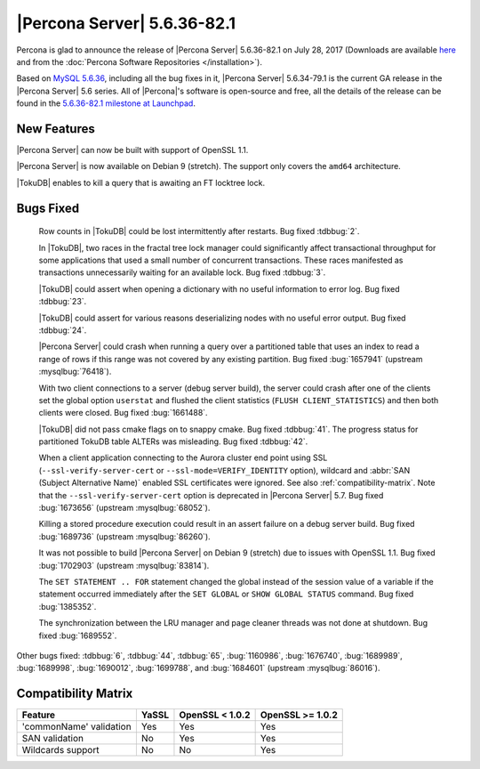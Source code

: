 .. rn:: 5.6.36-82.1

============================
|Percona Server| 5.6.36-82.1
============================

Percona is glad to announce the release of |Percona Server| 5.6.36-82.1 on
July 28, 2017 (Downloads are available `here
<http://www.percona.com/downloads/Percona-Server-5.6/Percona-Server-5.6.36-82.1/>`_
and from the :doc:`Percona Software Repositories </installation>`).

Based on `MySQL 5.6.36
<http://dev.mysql.com/doc/relnotes/mysql/5.6/en/news-5-6-36.html>`_, including
all the bug fixes in it, |Percona Server| 5.6.34-79.1 is the current GA release
in the |Percona Server| 5.6 series. All of |Percona|'s software is open-source
and free, all the details of the release can be found in the `5.6.36-82.1
milestone at Launchpad
<https://launchpad.net/percona-server/+milestone/5.6.36-82.1>`_.

New Features
============

|Percona Server| can now be built with support of OpenSSL 1.1.

|Percona Server| is now available on Debian 9 (stretch). The support only covers
the ``amd64`` architecture.

|TokuDB| enables to kill a query that is awaiting an FT locktree lock.


Bugs Fixed
==========

 Row counts in |TokuDB| could be lost intermittently after restarts. Bug fixed
 :tdbbug:`2`.

 In |TokuDB|, two races in the fractal tree lock manager could significantly
 affect transactional throughput for some applications that used a small number
 of concurrent transactions.  These races manifested as transactions
 unnecessarily waiting for an available lock. Bug fixed :tdbbug:`3`.

 |TokuDB| could assert when opening a dictionary with no useful information
 to error log. Bug fixed :tdbbug:`23`.

 |TokuDB| could assert for various reasons deserializing nodes with no useful
 error output. Bug fixed :tdbbug:`24`.

 |Percona Server| could crash when running a query over a partitioned table that
 uses an index to read a range of rows if this range was not covered by any
 existing partition. Bug fixed :bug:`1657941` (upstream :mysqlbug:`76418`).

 With two client connections to a server (debug server build), the server could
 crash after one of the clients set the global option ``userstat`` and flushed
 the client statistics (``FLUSH CLIENT_STATISTICS``) and then both clients were
 closed. Bug fixed :bug:`1661488`.

 |TokuDB| did not pass cmake flags on to snappy cmake. Bug fixed
 :tdbbug:`41`.  The progress status for partitioned TokuDB table ALTERs was
 misleading. Bug fixed :tdbbug:`42`.

 When a client application connecting to the Aurora cluster end point
 using SSL (``--ssl-verify-server-cert`` or
 ``--ssl-mode=VERIFY_IDENTITY`` option), wildcard and :abbr:`SAN
 (Subject Alternative Name)` enabled SSL certificates were ignored. See
 also :ref:`compatibility-matrix`.  Note that the
 ``--ssl-verify-server-cert`` option is deprecated in |Percona Server|
 5.7. Bug fixed :bug:`1673656` (upstream :mysqlbug:`68052`).

 Killing a stored procedure execution could result in an assert failure on a
 debug server build. Bug fixed :bug:`1689736` (upstream :mysqlbug:`86260`).

 It was not possible to build |Percona Server| on Debian 9 (stretch) due to
 issues with OpenSSL 1.1. Bug fixed :bug:`1702903` (upstream :mysqlbug:`83814`). 

 The ``SET STATEMENT .. FOR`` statement changed the global instead of the session
 value of a variable if the statement occurred immediately after the ``SET
 GLOBAL`` or ``SHOW GLOBAL STATUS`` command. Bug fixed :bug:`1385352`.

 The synchronization between the LRU manager and page cleaner threads was not
 done at shutdown. Bug fixed :bug:`1689552`.

Other bugs fixed: 
:tdbbug:`6`,
:tdbbug:`44`,
:tdbbug:`65`,
:bug:`1160986`,
:bug:`1676740`,
:bug:`1689989`,
:bug:`1689998`,
:bug:`1690012`,
:bug:`1699788`, and
:bug:`1684601` (upstream :mysqlbug:`86016`).

.. _compatibility-matrix:

Compatibility Matrix
====================

=======================  =======  ==================  ====================
Feature                  YaSSL    OpenSSL < 1.0.2     OpenSSL >= 1.0.2
=======================  =======  ==================  ====================
'commonName' validation  Yes      Yes                 Yes       
SAN validation           No       Yes                 Yes       
Wildcards support        No       No                  Yes         
=======================  =======  ==================  ====================
